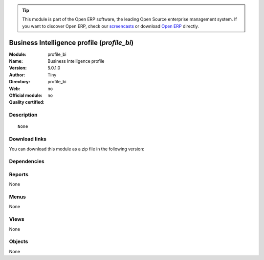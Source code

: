 
.. i18n: .. module:: profile_bi
.. i18n:     :synopsis: Business Intelligence profile 
.. i18n:     :noindex:
.. i18n: .. 

.. module:: profile_bi
    :synopsis: Business Intelligence profile 
    :noindex:
.. 

.. i18n: .. raw:: html
.. i18n: 
.. i18n:       <br />
.. i18n:     <link rel="stylesheet" href="../_static/hide_objects_in_sidebar.css" type="text/css" />

.. raw:: html

      <br />
    <link rel="stylesheet" href="../_static/hide_objects_in_sidebar.css" type="text/css" />

.. i18n: .. tip:: This module is part of the Open ERP software, the leading Open Source 
.. i18n:   enterprise management system. If you want to discover Open ERP, check our 
.. i18n:   `screencasts <http://openerp.tv>`_ or download 
.. i18n:   `Open ERP <http://openerp.com>`_ directly.

.. tip:: This module is part of the Open ERP software, the leading Open Source 
  enterprise management system. If you want to discover Open ERP, check our 
  `screencasts <http://openerp.tv>`_ or download 
  `Open ERP <http://openerp.com>`_ directly.

.. i18n: .. raw:: html
.. i18n: 
.. i18n:     <div class="js-kit-rating" title="" permalink="" standalone="yes" path="/profile_bi"></div>
.. i18n:     <script src="http://js-kit.com/ratings.js"></script>

.. raw:: html

    <div class="js-kit-rating" title="" permalink="" standalone="yes" path="/profile_bi"></div>
    <script src="http://js-kit.com/ratings.js"></script>

.. i18n: Business Intelligence profile (*profile_bi*)
.. i18n: ============================================
.. i18n: :Module: profile_bi
.. i18n: :Name: Business Intelligence profile
.. i18n: :Version: 5.0.1.0
.. i18n: :Author: Tiny
.. i18n: :Directory: profile_bi
.. i18n: :Web: 
.. i18n: :Official module: no
.. i18n: :Quality certified: no

Business Intelligence profile (*profile_bi*)
============================================
:Module: profile_bi
:Name: Business Intelligence profile
:Version: 5.0.1.0
:Author: Tiny
:Directory: profile_bi
:Web: 
:Official module: no
:Quality certified: no

.. i18n: Description
.. i18n: -----------

Description
-----------

.. i18n: ::
.. i18n: 
.. i18n:   None

::

  None

.. i18n: Download links
.. i18n: --------------

Download links
--------------

.. i18n: You can download this module as a zip file in the following version:

You can download this module as a zip file in the following version:

.. i18n:   * `trunk <http://www.openerp.com/download/modules/trunk/profile_bi.zip>`_

  * `trunk <http://www.openerp.com/download/modules/trunk/profile_bi.zip>`_

.. i18n: Dependencies
.. i18n: ------------

Dependencies
------------

.. i18n:  * :mod:`olap`

 * :mod:`olap`

.. i18n: Reports
.. i18n: -------

Reports
-------

.. i18n: None

None

.. i18n: Menus
.. i18n: -------

Menus
-------

.. i18n: None

None

.. i18n: Views
.. i18n: -----

Views
-----

.. i18n: None

None

.. i18n: Objects
.. i18n: -------

Objects
-------

.. i18n: None

None
